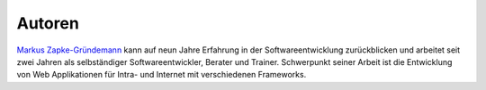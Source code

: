 ..  _autoren:

Autoren
*******

`Markus Zapke-Gründemann`_ kann auf neun Jahre Erfahrung in der
Softwareentwicklung zurückblicken und arbeitet seit zwei Jahren als
selbständiger Softwareentwickler, Berater und Trainer. Schwerpunkt seiner
Arbeit ist die Entwicklung von Web Applikationen für Intra- und Internet mit
verschiedenen Frameworks.

..  _Markus Zapke-Gründemann: http://www.keimlink.de/
